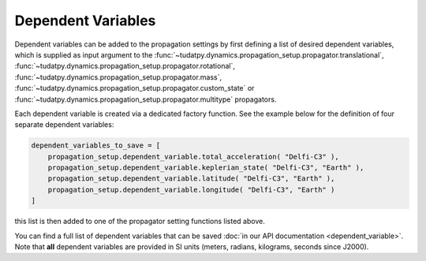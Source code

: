 .. _dependent_variables:

Dependent Variables
###################

Dependent variables can be added to the propagation settings by first defining
a list of desired dependent variables, which is supplied as input argument to the
:func:`~tudatpy.dynamics.propagation_setup.propagator.translational`,
:func:`~tudatpy.dynamics.propagation_setup.propagator.rotational`,
:func:`~tudatpy.dynamics.propagation_setup.propagator.mass`,
:func:`~tudatpy.dynamics.propagation_setup.propagator.custom_state` or
:func:`~tudatpy.dynamics.propagation_setup.propagator.multitype`
propagators.

Each dependent variable is created via a dedicated factory function. See the example below for the definition of four separate dependent variables:


.. code-block:: python
      
    dependent_variables_to_save = [
        propagation_setup.dependent_variable.total_acceleration( "Delfi-C3" ),
        propagation_setup.dependent_variable.keplerian_state( "Delfi-C3", "Earth" ),
        propagation_setup.dependent_variable.latitude( "Delfi-C3", "Earth" ),
        propagation_setup.dependent_variable.longitude( "Delfi-C3", "Earth" )
    ]

this list is then added to one of the propagator setting functions listed above.

You can find a full list of dependent variables that can be saved :doc:`in our API documentation <dependent_variable>`. Note that **all** dependent variables are provided in SI units (meters, radians, kilograms, seconds since J2000).
